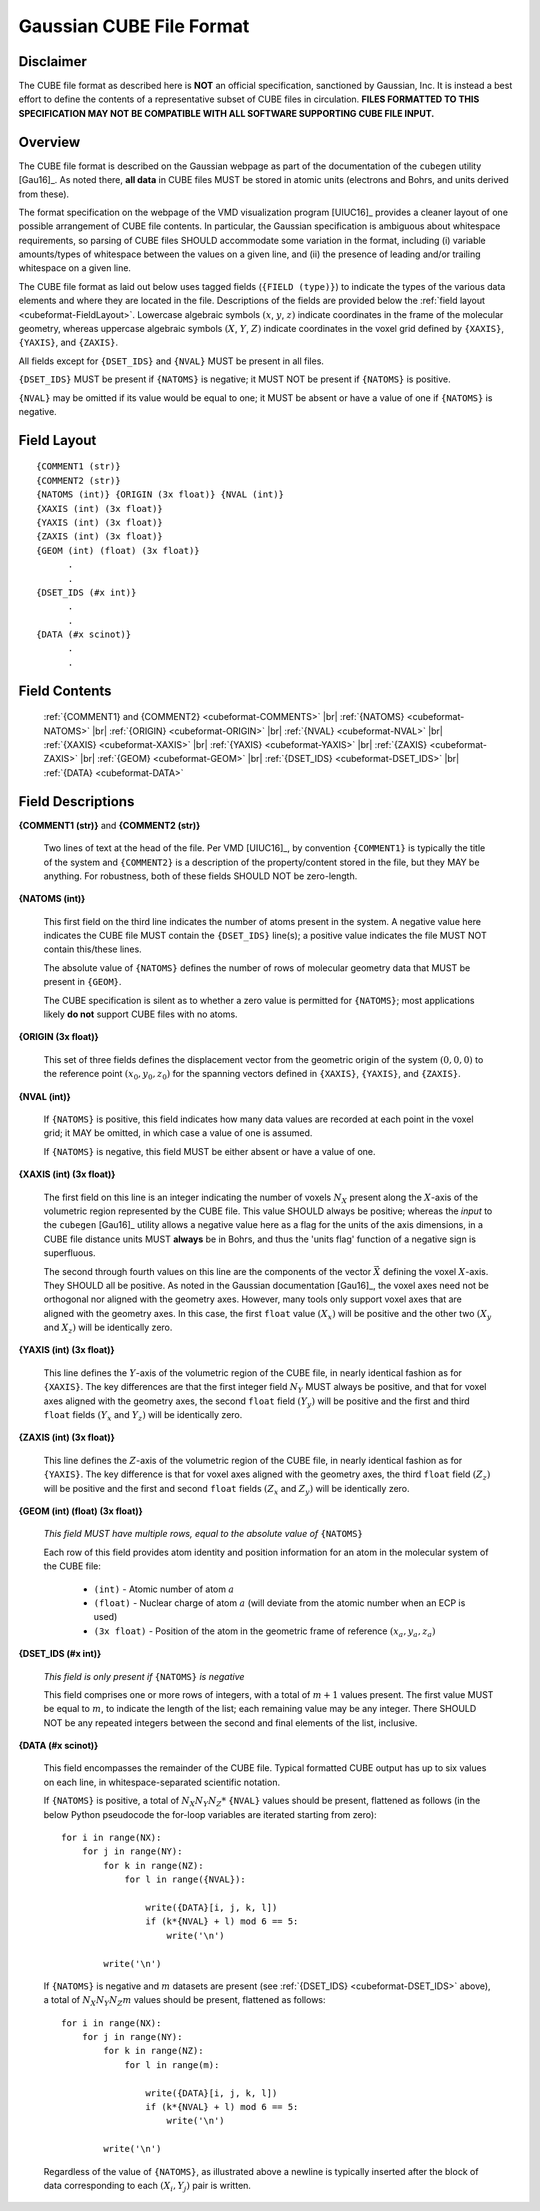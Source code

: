 .. Exposition of CUBE file format

Gaussian CUBE File Format
=========================

Disclaimer
----------

The CUBE file format as described here is **NOT** an official specification, sanctioned
by Gaussian, Inc. It is instead a best effort to define
the contents of a representative subset of CUBE files in circulation.
**FILES FORMATTED TO THIS SPECIFICATION
MAY NOT BE COMPATIBLE WITH ALL SOFTWARE SUPPORTING CUBE FILE INPUT.**

Overview
--------

The CUBE file format is described on the Gaussian webpage as part of the
documentation of the ``cubegen`` utility [Gau16]_. As noted there, **all data**
in CUBE files MUST be stored in atomic units (electrons and Bohrs, and units derived
from these).

The format specification on the webpage of the VMD visualization program [UIUC16]_
provides a cleaner layout of one possible arrangement of CUBE file contents. In particular,
the Gaussian specification is ambiguous about whitespace requirements, so parsing of CUBE
files SHOULD accommodate some variation in the format, including (i) variable
amounts/types of whitespace between the values on
a given line, and (ii) the presence of leading and/or trailing whitespace on a given line.

The CUBE file format as laid out below uses tagged fields (``{FIELD (type)}``) to indicate
the types of the various data elements and where they are located in the file.
Descriptions of the fields are provided below the
:ref:`field layout <cubeformat-FieldLayout>`.  Lowercase algebraic symbols
:math:`\left(x\right.`, :math:`y`, :math:`\left. z\right)` indicate coordinates in the frame
of the molecular geometry, whereas uppercase algebraic symbols
:math:`\left(X\right.`, :math:`Y`, :math:`\left. Z\right)` indicate coordinates in the
voxel grid defined by ``{XAXIS}``, ``{YAXIS}``, and ``{ZAXIS}``.

All fields except for
``{DSET_IDS}``  and ``{NVAL}`` MUST be present in all files.

``{DSET_IDS}`` MUST be present if
``{NATOMS}`` is negative; it MUST NOT be present if ``{NATOMS}`` is positive.

``{NVAL}`` may be omitted if its value would be equal to one; it MUST be absent or
have a value of one if ``{NATOMS}`` is negative.

.. _cubeformat-FieldLayout:

Field Layout
------------

::

    {COMMENT1 (str)}
    {COMMENT2 (str)}
    {NATOMS (int)} {ORIGIN (3x float)} {NVAL (int)}
    {XAXIS (int) (3x float)}
    {YAXIS (int) (3x float)}
    {ZAXIS (int) (3x float)}
    {GEOM (int) (float) (3x float)}
          .
          .
    {DSET_IDS (#x int)}
          .
          .
    {DATA (#x scinot)}
          .
          .

Field Contents
--------------

    :ref:`{COMMENT1} and {COMMENT2} <cubeformat-COMMENTS>` |br|
    :ref:`{NATOMS} <cubeformat-NATOMS>` |br|
    :ref:`{ORIGIN} <cubeformat-ORIGIN>` |br|
    :ref:`{NVAL} <cubeformat-NVAL>` |br|
    :ref:`{XAXIS} <cubeformat-XAXIS>` |br|
    :ref:`{YAXIS} <cubeformat-YAXIS>` |br|
    :ref:`{ZAXIS} <cubeformat-ZAXIS>` |br|
    :ref:`{GEOM} <cubeformat-GEOM>` |br|
    :ref:`{DSET_IDS} <cubeformat-DSET_IDS>` |br|
    :ref:`{DATA} <cubeformat-DATA>`


Field Descriptions
------------------

.. _cubeformat-COMMENTS:

**{COMMENT1 (str)}** and **{COMMENT2 (str)}**

    Two lines of text at the head of the file. Per VMD [UIUC16]_, by convention ``{COMMENT1}``
    is typically the title of the system and ``{COMMENT2}`` is a description of the
    property/content stored in the file, but they MAY be anything. For robustness, both of
    these fields SHOULD NOT be zero-length.

.. _cubeformat-NATOMS:

**{NATOMS (int)}**

    This first field on the third line indicates the number of atoms present in the system.
    A negative value here indicates the CUBE file MUST contain the ``{DSET_IDS}`` line(s); a
    positive value indicates the file MUST NOT contain this/these lines.

    The absolute value of ``{NATOMS}`` defines the number of rows of molecular geometry data
    that MUST be present in ``{GEOM}``.

    The CUBE specification is silent as to whether a zero value is permitted for ``{NATOMS}``;
    most applications likely **do not** support CUBE files with no atoms.

.. _cubeformat-ORIGIN:

**{ORIGIN (3x float)}**

    This set of three fields defines the displacement vector from the geometric origin of
    the system :math:`\left(0,0,0\right)` to the reference point
    :math:`\left(x_0, y_0, z_0\right)` for the
    spanning vectors defined in ``{XAXIS}``, ``{YAXIS}``, and ``{ZAXIS}``.

.. _cubeformat-NVAL:

**{NVAL (int)}**

    If ``{NATOMS}`` is positive, this field indicates how many data values are recorded
    at each point in the voxel grid; it MAY be omitted, in which case a value of one
    is assumed.

    If ``{NATOMS}`` is negative, this field MUST be either absent or have a value of
    one.

.. _cubeformat-XAXIS:

**{XAXIS (int) (3x float)}**

    The first field on this line is an integer indicating the number of voxels
    :math:`N_X` present
    along the :math:`X`-axis of the volumetric region represented by the CUBE file. This
    value SHOULD always be positive; whereas the *input* to the ``cubegen`` [Gau16]_
    utility allows a negative value here as a flag for the units of the axis dimensions,
    in a CUBE file distance units MUST **always** be in Bohrs, and thus the 'units flag'
    function of a negative sign is superfluous.

    The second through fourth values on this line are the components of the vector
    :math:`\vec X`
    defining the voxel :math:`X`-axis.  They SHOULD all be positive. As noted in the
    Gaussian documentation [Gau16]_, the voxel axes need not be orthogonal
    nor aligned with the geometry axes. However, many tools only support
    voxel axes that are aligned with the geometry axes.  In this case, the first
    ``float`` value :math:`\left(X_x\right)` will be positive and the other two
    :math:`\left(X_y\right.` and :math:`\left.X_z\right)` will be identically zero.

.. _cubeformat-YAXIS:

**{YAXIS (int) (3x float)}**

    This line defines the :math:`Y`-axis of the volumetric region of the CUBE file,
    in nearly identical fashion as for ``{XAXIS}``.  The key differences are that the
    first integer field :math:`N_Y` MUST always be positive, and that for voxel axes
    aligned with the geometry axes, the second ``float`` field
    :math:`\left(Y_y\right)` will be positive and the first and third ``float``
    fields :math:`\left(Y_x\right.` and :math:`\left.Y_z\right)` will be
    identically zero.

.. _cubeformat-ZAXIS:

**{ZAXIS (int) (3x float)}**

    This line defines the :math:`Z`-axis of the volumetric region of the CUBE file,
    in nearly identical fashion as for ``{YAXIS}``.  The key difference is that for
    voxel axes aligned with the geometry axes, the third ``float`` field
    :math:`\left(Z_z\right)` will be positive and the first and second ``float``
    fields :math:`\left(Z_x\right.` and :math:`\left.Z_y\right)` will be
    identically zero.

.. _cubeformat-GEOM:

**{GEOM (int) (float) (3x float)}**

    *This field MUST have multiple rows, equal to the absolute value of*
    ``{NATOMS}``

    Each row of this field provides atom identity and position information for an
    atom in the molecular system of the CUBE file:

     * ``(int)`` - Atomic number of atom :math:`a`

     * ``(float)`` - Nuclear charge of atom :math:`a` (will deviate from the atomic
       number when an ECP is used)

     * ``(3x float)`` - Position of the atom in the geometric frame of
       reference :math:`\left(x_a, y_a, z_a\right)`

.. _cubeformat-DSET_IDS:

**{DSET_IDS (#x int)}**

    *This field is only present if* ``{NATOMS}`` *is negative*

    This field comprises one or more rows of integers, with a total of :math:`m+1`
    values present. The first value MUST be equal to :math:`m`, to indicate the
    length of the list; each remaining value may be any integer. There SHOULD NOT
    be any repeated integers between the second and final elements of the list,
    inclusive.

.. _cubeformat-DATA:

**{DATA (#x scinot)}**

    This field encompasses the remainder of the CUBE file.  Typical formatted CUBE output
    has up to six values on each line, in whitespace-separated scientific notation.

    If ``{NATOMS}`` is positive, a total of :math:`N_X N_Y N_Z*` ``{NVAL}`` values should
    be present, flattened as follows (in the below Python pseudocode the for-loop
    variables are iterated starting from zero)::

        for i in range(NX):
            for j in range(NY):
                for k in range(NZ):
                    for l in range({NVAL}):

                        write({DATA}[i, j, k, l])
                        if (k*{NVAL} + l) mod 6 == 5:
                            write('\n')

                write('\n')

    If ``{NATOMS}`` is negative and :math:`m` datasets are present (see
    :ref:`{DSET_IDS} <cubeformat-DSET_IDS>` above), a total of
    :math:`N_X N_Y N_Z m` values should be present, flattened as follows::

        for i in range(NX):
            for j in range(NY):
                for k in range(NZ):
                    for l in range(m):

                        write({DATA}[i, j, k, l])
                        if (k*{NVAL} + l) mod 6 == 5:
                            write('\n')

                write('\n')

    Regardless of the value of ``{NATOMS}``, as illustrated above a newline is typically
    inserted after the block of data corresponding to each :math:`\left(X_i, Y_j\right)`
    pair is written.

